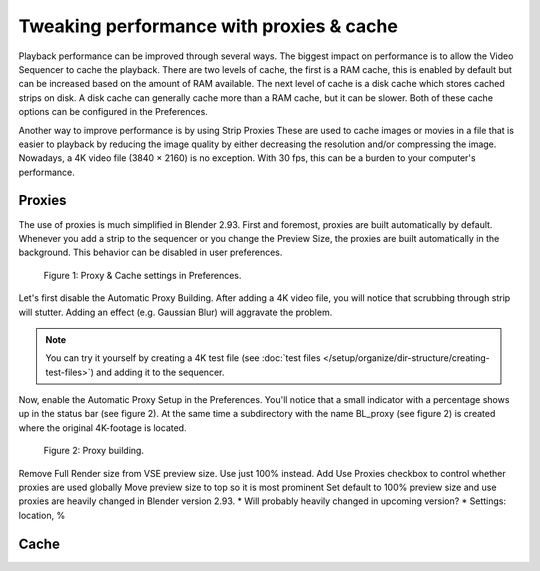 Tweaking performance with proxies & cache
=========================================

Playback performance can be improved through several ways. The biggest impact on performance is to allow the Video Sequencer to cache the playback. There are two levels of cache, the first is a RAM cache, this is enabled by default but can be increased based on the amount of RAM available. The next level of cache is a disk cache which stores cached strips on disk. A disk cache can generally cache more than a RAM cache, but it can be slower. Both of these cache options can be configured in the Preferences.

Another way to improve performance is by using Strip Proxies These are used to cache images or movies in a file that is easier to playback by reducing the image quality by either decreasing the resolution and/or compressing the image. Nowadays, a 4K video file (3840 × 2160) is no exception. With 30 fps, this can be a burden to your computer's performance. 



Proxies
-------
The use of proxies is much simplified in Blender 2.93. First and foremost, proxies are built automatically by default. Whenever you add a strip to the sequencer or you change the Preview Size, the proxies are built automatically in the background. This behavior can be disabled in user preferences.

.. figure:: preferences-automatic-built.svg
   :alt: Preferences Proxy & cache

   Figure 1: Proxy & Cache settings in Preferences.

Let's first disable the Automatic Proxy Building. After adding a 4K video file, you will notice that scrubbing through strip will stutter. Adding an effect (e.g. Gaussian Blur) will aggravate the problem.

.. note::
   You can try it yourself by creating a 4K test file (see :doc:`test files </setup/organize/dir-structure/creating-test-files>`) and adding it to the sequencer.

Now, enable the Automatic Proxy Setup in the Preferences. You'll notice that a small indicator with a percentage shows up in the status bar (see figure 2). At the same time a subdirectory with the name BL_proxy (see figure 2) is created where the original 4K-footage is located.  

.. figure:: proxies-on-disk.svg
   :alt: Proxy building

   Figure 2: Proxy building.

Remove Full Render size from VSE preview size. Use just 100% instead.
Add Use Proxies checkbox to control whether proxies are used globally
Move preview size to top so it is most prominent
Set default to 100% preview size and use proxies
are heavily changed in Blender version 2.93. 
* Will probably heavily changed in upcoming version?
* Settings: location, %

Cache
-----

